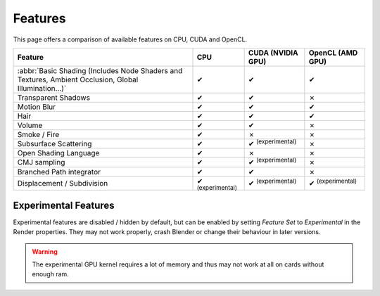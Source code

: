 
*********************
Features
*********************

This page offers a comparison of available features on CPU, CUDA and OpenCL.

.. |tick|  unicode:: U+2714
.. |cross| unicode:: U+2717

.. list-table::
   :header-rows: 1

   * - Feature
     - CPU
     - CUDA (NVIDIA GPU)
     - OpenCL (AMD GPU)
   * - :abbr:`Basic Shading (Includes Node Shaders and Textures, Ambient Occlusion, Global Illumination...)`
     - |tick|
     - |tick|
     - |tick|
   * - Transparent Shadows
     - |tick|
     - |tick|
     - |cross|
   * - Motion Blur
     - |tick|
     - |tick|
     - |tick|
   * - Hair
     - |tick|
     - |tick|
     - |tick|
   * - Volume
     - |tick|
     - |tick|
     - |cross|
   * - Smoke / Fire
     - |tick|
     - |cross|
     - |cross|
   * - Subsurface Scattering
     - |tick|
     - |tick| :sup:`(experimental)`
     - |cross|
   * - Open Shading Language
     - |tick|
     - |cross|
     - |cross|
   * - CMJ sampling
     - |tick|
     - |tick| :sup:`(experimental)`
     - |cross|
   * - Branched Path integrator
     - |tick|
     - |tick|
     - |cross|
   * - Displacement / Subdivision
     - |tick| :sup:`(experimental)`
     - |tick| :sup:`(experimental)`
     - |tick| :sup:`(experimental)`


Experimental Features
=======================
Experimental features are disabled / hidden by default, but can be enabled by setting *Feature Set* to
*Experimental* in the Render properties.
They may not work properly, crash Blender or change their behaviour in later versions.

.. figure:: /images/cycles_ui_feature_set.jpg

.. warning:: The experimental GPU kernel requires a lot of memory
             and thus may not work at all on cards without enough ram.
